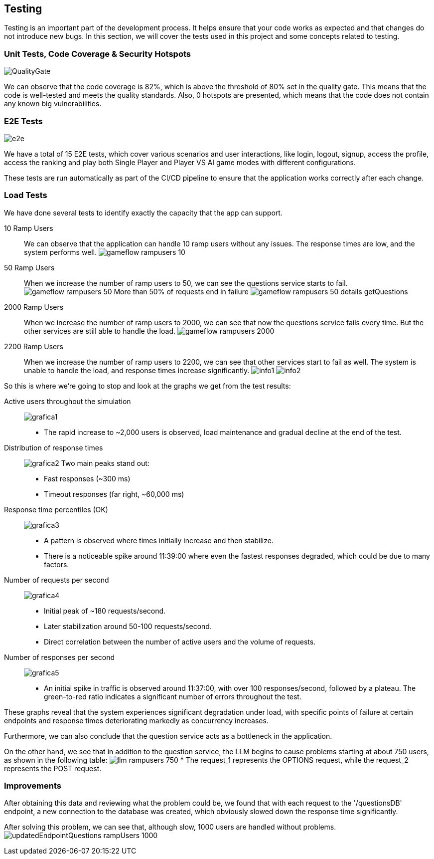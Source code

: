 ifndef::imagesdir[:imagesdir: ../images]

[[section-testing]]
== Testing

Testing is an important part of the development process. It helps ensure that your code works as expected and that changes do not introduce new bugs. In this section, we will cover the tests used in this project and some concepts related to testing.

=== Unit Tests, Code Coverage & Security Hotspots

image:QualityGate.PNG[]

We can observe that the code coverage is 82%, which is above the threshold of 80% set in the quality gate. This means that the code is well-tested and meets the quality standards.
Also, 0 hotspots are presented, which means that the code does not contain any known big vulnerabilities.

=== E2E Tests

image:e2e.PNG[]

We have a total of 15 E2E tests, which cover various scenarios and user interactions, like login, logout, signup, access the profile, access the ranking and play both Single Player and Player VS AI game modes with different configurations.

These tests are run automatically as part of the CI/CD pipeline to ensure that the application works correctly after each change.

=== Load Tests

We have done several tests to identify exactly the capacity that the app can support.

10 Ramp Users::
We can observe that the application can handle 10 ramp users without any issues. The response times are low, and the system performs well.
image:gameflow_rampusers_10.PNG[]

50 Ramp Users::
When we increase the number of ramp users to 50, we can see the questions service starts to fail.
image:gameflow_rampusers_50.PNG[]
More than 50% of requests end in failure
image:gameflow_rampusers_50_details_getQuestions.PNG[]

2000 Ramp Users::
When we increase the number of ramp users to 2000, we can see that now the questions service fails every time. But the other services are still able to handle the load.
image:gameflow_rampusers_2000.PNG[]

2200 Ramp Users::
When we increase the number of ramp users to 2200, we can see that other services start to fail as well. The system is unable to handle the load, and response times increase significantly.
image:info1.png[]
image:info2.png[]

So this is where we're going to stop and look at the graphs we get from the test results:

Active users throughout the simulation::
image:grafica1.png[]
* The rapid increase to ~2,000 users is observed, load maintenance and gradual decline at the end of the test.

Distribution of response times::
image:grafica2.png[]
Two main peaks stand out:
* Fast responses (~300 ms)
* Timeout responses (far right, ~60,000 ms)

Response time percentiles (OK)::
image:grafica3.png[]
* A pattern is observed where times initially increase and then stabilize.
* There is a noticeable spike around 11:39:00 where even the fastest responses degraded, which could be due to many factors.

Number of requests per second::
image:grafica4.png[]
* Initial peak of ~180 requests/second.
* Later stabilization around 50-100 requests/second.
* Direct correlation between the number of active users and the volume of requests.

Number of responses per second::
image:grafica5.png[]
* An initial spike in traffic is observed around 11:37:00, with over 100 responses/second, followed by a plateau. The green-to-red ratio indicates a significant number of errors throughout the test.

These graphs reveal that the system experiences significant degradation under load, with specific points of failure at certain endpoints and response times deteriorating markedly as concurrency increases.

Furthermore, we can also conclude that the question service acts as a bottleneck in the application.

On the other hand, we see that in addition to the question service, the LLM begins to cause problems starting at about 750 users, as shown in the following table:
image:llm_rampusers_750.PNG[]
* The request_1 represents the OPTIONS request, while the request_2 represents the POST request.

=== Improvements
====

After obtaining this data and reviewing what the problem could be, we found that with each request to the '/questionsDB' endpoint, a new connection to the database was created, which obviously slowed down the response time significantly.

After solving this problem, we can see that, although slow, 1000 users are handled without problems.
image:updatedEndpointQuestions_rampUsers_1000.PNG[]

====